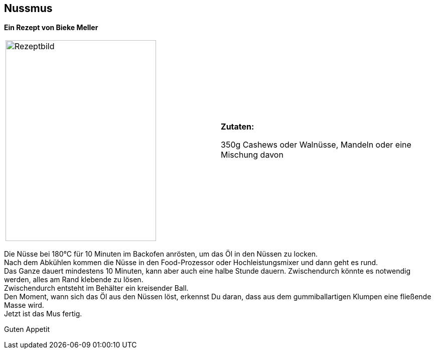 == Nussmus

**Ein Rezept von Bieke Meller ** +


[frame=none]
[grid=none]
[cols="^5,5"]

|===

|image:Nussmus.jpeg[Rezeptbild,300,400,float="center",align="center"]


| ** Zutaten: ** +

350g Cashews oder Walnüsse, Mandeln oder eine Mischung davon +

|===

Die Nüsse bei 180°C für 10 Minuten im Backofen anrösten, um das Öl in den Nüssen zu locken. +
Nach dem Abkühlen kommen die Nüsse in den Food-Prozessor oder Hochleistungsmixer und dann geht es rund. +
Das Ganze dauert mindestens 10 Minuten, kann aber auch eine halbe Stunde dauern. Zwischendurch könnte es notwendig werden, alles am Rand klebende zu lösen. +
Zwischendurch entsteht im Behälter ein  kreisender Ball. +
Den Moment, wann sich das Öl aus den Nüssen löst, erkennst Du daran, dass aus dem gummiballartigen Klumpen eine fließende Masse wird. +
Jetzt ist das Mus fertig. +

Guten Appetit